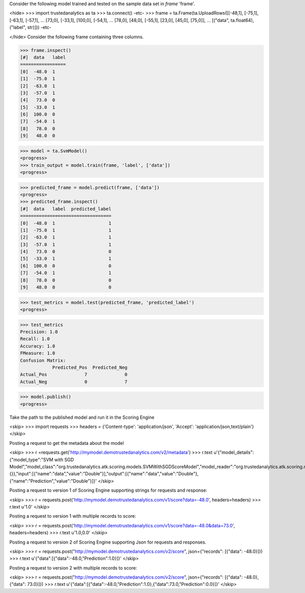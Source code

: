 Consider the following model trained and tested on the sample data set in *frame* 'frame'.

<hide>
>>> import trustedanalytics as ta
>>> ta.connect()
-etc-
>>> frame = ta.Frame(ta.UploadRows([[-48,1], [-75,1], [-63,1], [-57,1],
...                                 [73,0], [-33,1], [100,0], [-54,1],
...                                 [78,0], [48,0], [-55,1], [23,0], [45,0], [75,0]],
...                                 [("data", ta.float64),("label", str)]))
-etc-

</hide>
Consider the following frame containing three columns.

>>> frame.inspect()
[#]  data   label
=================
[0]  -48.0  1
[1]  -75.0  1
[2]  -63.0  1
[3]  -57.0  1
[4]   73.0  0
[5]  -33.0  1
[6]  100.0  0
[7]  -54.0  1
[8]   78.0  0
[9]   48.0  0

>>> model = ta.SvmModel()
<progress>
>>> train_output = model.train(frame, 'label', ['data'])
<progress>

>>> predicted_frame = model.predict(frame, ['data'])
<progress>
>>> predicted_frame.inspect()
[#]  data   label  predicted_label
==================================
[0]  -48.0  1                    1
[1]  -75.0  1                    1
[2]  -63.0  1                    1
[3]  -57.0  1                    1
[4]   73.0  0                    0
[5]  -33.0  1                    1
[6]  100.0  0                    0
[7]  -54.0  1                    1
[8]   78.0  0                    0
[9]   48.0  0                    0


>>> test_metrics = model.test(predicted_frame, 'predicted_label')
<progress>

>>> test_metrics
Precision: 1.0
Recall: 1.0
Accuracy: 1.0
FMeasure: 1.0
Confusion Matrix:
            Predicted_Pos  Predicted_Neg
Actual_Pos              7              0
Actual_Neg              0              7

>>> model.publish()
<progress>


Take the path to the published model and run it in the Scoring Engine

<skip>
>>> import requests
>>> headers = {'Content-type': 'application/json', 'Accept': 'application/json,text/plain'}
</skip>

Posting a request to get the metadata about the model

<skip>
>>> r =requests.get('http://mymodel.demotrustedanalytics.com/v2/metadata')
>>> r.text
u'{"model_details":{"model_type":"SVM with SGD Model","model_class":"org.trustedanalytics.atk.scoring.models.SVMWithSGDScoreModel","model_reader":"org.trustedanalytics.atk.scoring.models.SVMWithSGDModelReaderPlugin","custom_values":{}},"input":[{"name":"data","value":"Double"}],"output":[{"name":"data","value":"Double"},{"name":"Prediction","value":"Double"}]}'
</skip>

Posting a request to version 1 of Scoring Engine supporting strings for requests and response:

<skip>
>>> r = requests.post('http://mymodel.demotrustedanalytics.com/v1/score?data=-48.0', headers=headers)
>>> r.text
u'1.0'
</skip>

Posting a request to version 1 with multiple records to score:

<skip>
>>> r = requests.post('http://mymodel.demotrustedanalytics.com/v1/score?data=-48.0&data=73.0', headers=headers)
>>> r.text
u'1.0,0.0'
</skip>

Posting a request to version 2 of Scoring Engine supporting Json for requests and responses.

<skip>
>>> r = requests.post("http://mymodel.demotrustedanalytics.com/v2/score", json={"records": [{"data": -48.0}]})
>>> r.text
u'{"data":[{"data":-48.0,"Prediction":1.0}]}'
</skip>

Posting a request to version 2 with multiple records to score:

<skip>
>>> r = requests.post("http://mymodel.demotrustedanalytics.com/v2/score", json={"records": [{"data": -48.0},{"data": 73.0}]})
>>> r.text
u'{"data":[{"data":-48.0,"Prediction":1.0},{"data":73.0,"Prediction":0.0}]}'
</skip>